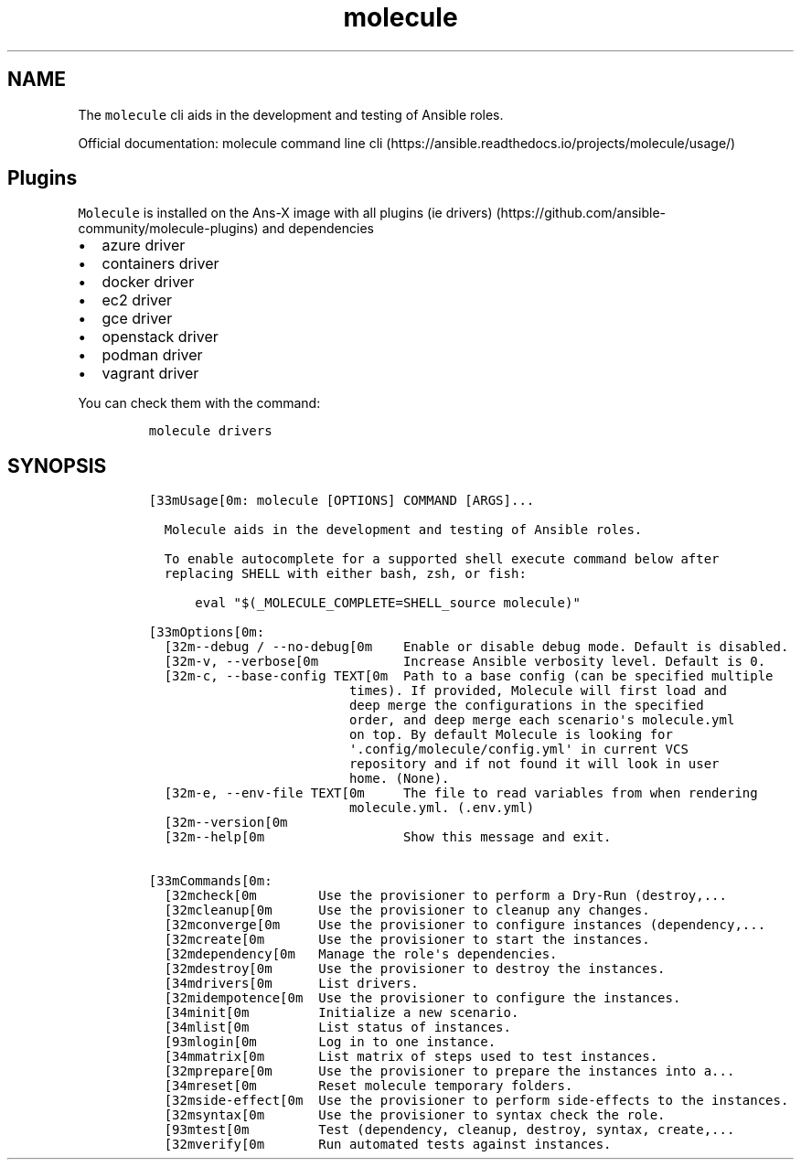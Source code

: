 .\" Automatically generated by Pandoc 2.17.1.1
.\"
.\" Define V font for inline verbatim, using C font in formats
.\" that render this, and otherwise B font.
.ie "\f[CB]x\f[]"x" \{\
. ftr V B
. ftr VI BI
. ftr VB B
. ftr VBI BI
.\}
.el \{\
. ftr V CR
. ftr VI CI
. ftr VB CB
. ftr VBI CBI
.\}
.TH "molecule" "1" "" "Version Latest" "Test Ansible roles"
.hy
.SH NAME
.PP
The \f[V]molecule\f[R] cli aids in the development and testing of
Ansible roles.
.PP
Official documentation: molecule command line
cli (https://ansible.readthedocs.io/projects/molecule/usage/)
.SH Plugins
.PP
\f[V]Molecule\f[R] is installed on the Ans-X image with all plugins (ie
drivers) (https://github.com/ansible-community/molecule-plugins) and
dependencies
.IP \[bu] 2
azure driver
.IP \[bu] 2
containers driver
.IP \[bu] 2
docker driver
.IP \[bu] 2
ec2 driver
.IP \[bu] 2
gce driver
.IP \[bu] 2
openstack driver
.IP \[bu] 2
podman driver
.IP \[bu] 2
vagrant driver
.PP
You can check them with the command:
.IP
.nf
\f[C]
molecule drivers
\f[R]
.fi
.SH SYNOPSIS
.IP
.nf
\f[C]
[33mUsage[0m: molecule [OPTIONS] COMMAND [ARGS]...

  Molecule aids in the development and testing of Ansible roles.

  To enable autocomplete for a supported shell execute command below after
  replacing SHELL with either bash, zsh, or fish:

      eval \[dq]$(_MOLECULE_COMPLETE=SHELL_source molecule)\[dq]

[33mOptions[0m:
  [32m--debug / --no-debug[0m    Enable or disable debug mode. Default is disabled.
  [32m-v, --verbose[0m           Increase Ansible verbosity level. Default is 0.
  [32m-c, --base-config TEXT[0m  Path to a base config (can be specified multiple
                          times). If provided, Molecule will first load and
                          deep merge the configurations in the specified
                          order, and deep merge each scenario\[aq]s molecule.yml
                          on top. By default Molecule is looking for
                          \[aq].config/molecule/config.yml\[aq] in current VCS
                          repository and if not found it will look in user
                          home. (None).
  [32m-e, --env-file TEXT[0m     The file to read variables from when rendering
                          molecule.yml. (.env.yml)
  [32m--version[0m
  [32m--help[0m                  Show this message and exit.

[33mCommands[0m:
  [32mcheck[0m        Use the provisioner to perform a Dry-Run (destroy,...
  [32mcleanup[0m      Use the provisioner to cleanup any changes.
  [32mconverge[0m     Use the provisioner to configure instances (dependency,...
  [32mcreate[0m       Use the provisioner to start the instances.
  [32mdependency[0m   Manage the role\[aq]s dependencies.
  [32mdestroy[0m      Use the provisioner to destroy the instances.
  [34mdrivers[0m      List drivers.
  [32midempotence[0m  Use the provisioner to configure the instances.
  [34minit[0m         Initialize a new scenario.
  [34mlist[0m         List status of instances.
  [93mlogin[0m        Log in to one instance.
  [34mmatrix[0m       List matrix of steps used to test instances.
  [32mprepare[0m      Use the provisioner to prepare the instances into a...
  [34mreset[0m        Reset molecule temporary folders.
  [32mside-effect[0m  Use the provisioner to perform side-effects to the instances.
  [32msyntax[0m       Use the provisioner to syntax check the role.
  [93mtest[0m         Test (dependency, cleanup, destroy, syntax, create,...
  [32mverify[0m       Run automated tests against instances.
\f[R]
.fi
